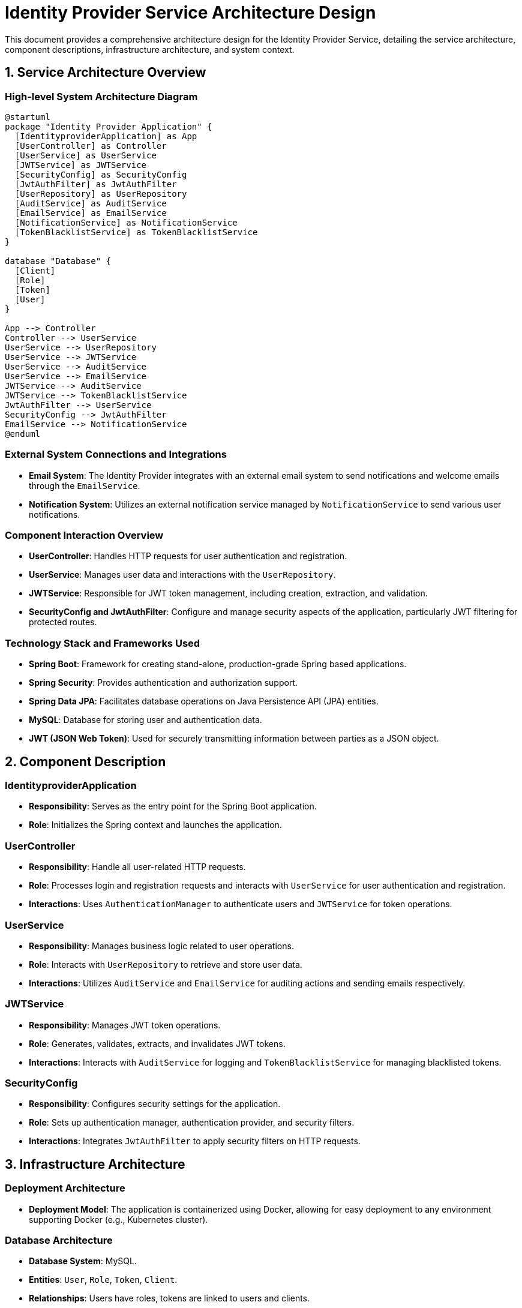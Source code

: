 = Identity Provider Service Architecture Design

This document provides a comprehensive architecture design for the Identity Provider Service, detailing the service architecture, component descriptions, infrastructure architecture, and system context.

== 1. Service Architecture Overview

=== High-level System Architecture Diagram

[plantuml, diagram-architecture, png]
----
@startuml
package "Identity Provider Application" {
  [IdentityproviderApplication] as App
  [UserController] as Controller
  [UserService] as UserService
  [JWTService] as JWTService
  [SecurityConfig] as SecurityConfig
  [JwtAuthFilter] as JwtAuthFilter
  [UserRepository] as UserRepository
  [AuditService] as AuditService
  [EmailService] as EmailService
  [NotificationService] as NotificationService
  [TokenBlacklistService] as TokenBlacklistService
}

database "Database" {
  [Client]
  [Role]
  [Token]
  [User]
}

App --> Controller
Controller --> UserService
UserService --> UserRepository
UserService --> JWTService
UserService --> AuditService
UserService --> EmailService
JWTService --> AuditService
JWTService --> TokenBlacklistService
JwtAuthFilter --> UserService
SecurityConfig --> JwtAuthFilter
EmailService --> NotificationService
@enduml
----

=== External System Connections and Integrations

- **Email System**: The Identity Provider integrates with an external email system to send notifications and welcome emails through the `EmailService`.
- **Notification System**: Utilizes an external notification service managed by `NotificationService` to send various user notifications.

=== Component Interaction Overview

- **UserController**: Handles HTTP requests for user authentication and registration.
- **UserService**: Manages user data and interactions with the `UserRepository`.
- **JWTService**: Responsible for JWT token management, including creation, extraction, and validation.
- **SecurityConfig and JwtAuthFilter**: Configure and manage security aspects of the application, particularly JWT filtering for protected routes.

=== Technology Stack and Frameworks Used

- **Spring Boot**: Framework for creating stand-alone, production-grade Spring based applications.
- **Spring Security**: Provides authentication and authorization support.
- **Spring Data JPA**: Facilitates database operations on Java Persistence API (JPA) entities.
- **MySQL**: Database for storing user and authentication data.
- **JWT (JSON Web Token)**: Used for securely transmitting information between parties as a JSON object.

== 2. Component Description

=== IdentityproviderApplication

- **Responsibility**: Serves as the entry point for the Spring Boot application.
- **Role**: Initializes the Spring context and launches the application.

=== UserController

- **Responsibility**: Handle all user-related HTTP requests.
- **Role**: Processes login and registration requests and interacts with `UserService` for user authentication and registration.
- **Interactions**: Uses `AuthenticationManager` to authenticate users and `JWTService` for token operations.

=== UserService

- **Responsibility**: Manages business logic related to user operations.
- **Role**: Interacts with `UserRepository` to retrieve and store user data.
- **Interactions**: Utilizes `AuditService` and `EmailService` for auditing actions and sending emails respectively.

=== JWTService

- **Responsibility**: Manages JWT token operations.
- **Role**: Generates, validates, extracts, and invalidates JWT tokens.
- **Interactions**: Interacts with `AuditService` for logging and `TokenBlacklistService` for managing blacklisted tokens.

=== SecurityConfig

- **Responsibility**: Configures security settings for the application.
- **Role**: Sets up authentication manager, authentication provider, and security filters.
- **Interactions**: Integrates `JwtAuthFilter` to apply security filters on HTTP requests.

== 3. Infrastructure Architecture

=== Deployment Architecture

- **Deployment Model**: The application is containerized using Docker, allowing for easy deployment to any environment supporting Docker (e.g., Kubernetes cluster).

=== Database Architecture

- **Database System**: MySQL.
- **Entities**: `User`, `Role`, `Token`, `Client`.
- **Relationships**: Users have roles, tokens are linked to users and clients.

=== Security Architecture

- **Authentication**: Managed via Spring Security with JWT for stateless session management.
- **Authorization**: Role-based access control (RBAC) using user roles.

=== Network Architecture

- **Load Balancer**: Distributes incoming application traffic across multiple instances to ensure reliability and high availability.
- **Firewall**: Protects against unauthorized access.

== 4. System Context

=== External Systems and Their Interfaces

- **Email Provider**: Interface for sending emails through SMTP.
- **Notification Service**: RESTful API for sending real-time notifications to users.

=== Data Flow Between Systems

- User data flows from the `UserController` to `UserService`, then to `UserRepository` and finally to the MySQL database.
- Authentication data flows from `UserController` to `JWTService` for token generation and validation.

=== Authentication and Authorization Flows at System Level

- **Authentication Flow**: Users submit credentials via `UserController`, which are authenticated in `UserService` using `AuthenticationManager`.
- **Authorization Flow**: JWT tokens are used to verify if a user has the necessary permissions to access certain resources, managed by `JwtAuthFilter`.

This architecture documentation provides a clear and comprehensive overview of the Identity Provider Service, ensuring that architects and senior developers can effectively understand and work with the system.